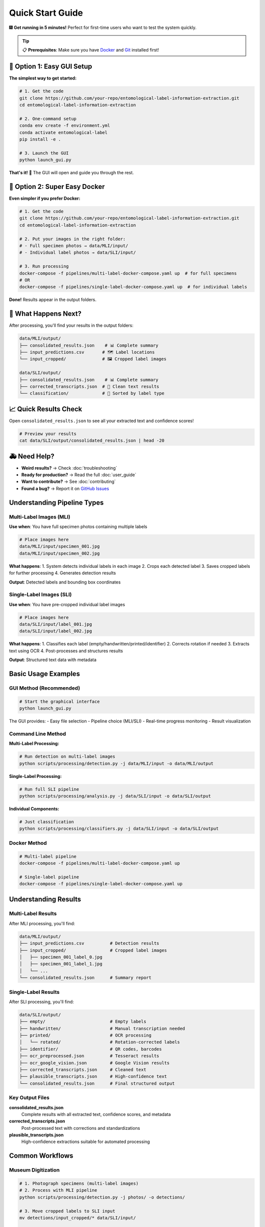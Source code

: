 Quick Start Guide
=================

🎆 **Get running in 5 minutes!** Perfect for first-time users who want to test the system quickly.

.. tip::
   📋 **Prerequisites**: Make sure you have `Docker <https://docker.com>`_ and `Git <https://git-scm.com/>`_ installed first!

🚀 Option 1: Easy GUI Setup
---------------------------

**The simplest way to get started:**

.. code-block:: bash

   # 1. Get the code
   git clone https://github.com/your-repo/entomological-label-information-extraction.git
   cd entomological-label-information-extraction

   # 2. One-command setup
   conda env create -f environment.yml
   conda activate entomological-label
   pip install -e .

   # 3. Launch the GUI
   python launch_gui.py

**That's it!** 🎉 The GUI will open and guide you through the rest.

🐳 Option 2: Super Easy Docker
-----------------------------

**Even simpler if you prefer Docker:**

.. code-block:: bash

   # 1. Get the code
   git clone https://github.com/your-repo/entomological-label-information-extraction.git
   cd entomological-label-information-extraction

   # 2. Put your images in the right folder:
   # - Full specimen photos → data/MLI/input/
   # - Individual label photos → data/SLI/input/

   # 3. Run processing
   docker-compose -f pipelines/multi-label-docker-compose.yaml up  # for full specimens
   # OR
   docker-compose -f pipelines/single-label-docker-compose.yaml up  # for individual labels

**Done!** Results appear in the output folders.

🎯 What Happens Next?
----------------------

After processing, you'll find your results in the output folders:

.. code-block:: text

   data/MLI/output/
   ├── consolidated_results.json    # 📊 Complete summary 
   ├── input_predictions.csv       # 🗺 Label locations
   └── input_cropped/              # 🖼️ Cropped label images

   data/SLI/output/
   ├── consolidated_results.json    # 📊 Complete summary
   ├── corrected_transcripts.json  # 🧹 Clean text results
   └── classification/             # 📁 Sorted by label type

📈 Quick Results Check
-----------------------

Open ``consolidated_results.json`` to see all your extracted text and confidence scores!

.. code-block:: bash

   # Preview your results
   cat data/SLI/output/consolidated_results.json | head -20

🚑 Need Help?
---------------

- **Weird results?** → Check :doc:`troubleshooting`
- **Ready for production?** → Read the full :doc:`user_guide`
- **Want to contribute?** → See :doc:`contributing`
- **Found a bug?** → Report it on `GitHub Issues <https://github.com/your-repo/entomological-label-information-extraction/issues>`_

Understanding Pipeline Types
----------------------------

Multi-Label Images (MLI)
~~~~~~~~~~~~~~~~~~~~~~~~~

**Use when**: You have full specimen photos containing multiple labels

.. code-block:: bash

   # Place images here
   data/MLI/input/specimen_001.jpg
   data/MLI/input/specimen_002.jpg

**What happens**:
1. System detects individual labels in each image
2. Crops each detected label
3. Saves cropped labels for further processing
4. Generates detection results

**Output**: Detected labels and bounding box coordinates

Single-Label Images (SLI)
~~~~~~~~~~~~~~~~~~~~~~~~~~

**Use when**: You have pre-cropped individual label images

.. code-block:: bash

   # Place images here
   data/SLI/input/label_001.jpg
   data/SLI/input/label_002.jpg

**What happens**:
1. Classifies each label (empty/handwritten/printed/identifier)
2. Corrects rotation if needed
3. Extracts text using OCR
4. Post-processes and structures results

**Output**: Structured text data with metadata

Basic Usage Examples
--------------------

GUI Method (Recommended)
~~~~~~~~~~~~~~~~~~~~~~~~~

.. code-block:: bash

   # Start the graphical interface
   python launch_gui.py

The GUI provides:
- Easy file selection
- Pipeline choice (MLI/SLI)
- Real-time progress monitoring
- Result visualization

Command Line Method
~~~~~~~~~~~~~~~~~~~

**Multi-Label Processing:**

.. code-block:: bash

   # Run detection on multi-label images
   python scripts/processing/detection.py -j data/MLI/input -o data/MLI/output

**Single-Label Processing:**

.. code-block:: bash

   # Run full SLI pipeline
   python scripts/processing/analysis.py -j data/SLI/input -o data/SLI/output

**Individual Components:**

.. code-block:: bash

   # Just classification
   python scripts/processing/classifiers.py -j data/SLI/input -o data/SLI/output

Docker Method
~~~~~~~~~~~~~

.. code-block:: bash

   # Multi-label pipeline
   docker-compose -f pipelines/multi-label-docker-compose.yaml up

   # Single-label pipeline
   docker-compose -f pipelines/single-label-docker-compose.yaml up

Understanding Results
---------------------

Multi-Label Results
~~~~~~~~~~~~~~~~~~~

After MLI processing, you'll find:

.. code-block:: text

   data/MLI/output/
   ├── input_predictions.csv          # Detection results
   ├── input_cropped/                 # Cropped label images
   │   ├── specimen_001_label_0.jpg
   │   ├── specimen_001_label_1.jpg
   │   └── ...
   └── consolidated_results.json      # Summary report

Single-Label Results
~~~~~~~~~~~~~~~~~~~~

After SLI processing, you'll find:

.. code-block:: text

   data/SLI/output/
   ├── empty/                         # Empty labels
   ├── handwritten/                   # Manual transcription needed
   ├── printed/                       # OCR processing
   │   └── rotated/                   # Rotation-corrected labels
   ├── identifier/                    # QR codes, barcodes
   ├── ocr_preprocessed.json          # Tesseract results
   ├── ocr_google_vision.json         # Google Vision results
   ├── corrected_transcripts.json     # Cleaned text
   ├── plausible_transcripts.json     # High-confidence text
   └── consolidated_results.json      # Final structured output

Key Output Files
~~~~~~~~~~~~~~~~

**consolidated_results.json**
   Complete results with all extracted text, confidence scores, and metadata

**corrected_transcripts.json**
   Post-processed text with corrections and standardizations

**plausible_transcripts.json**
   High-confidence extractions suitable for automated processing

Common Workflows
----------------

Museum Digitization
~~~~~~~~~~~~~~~~~~~

.. code-block:: bash

   # 1. Photograph specimens (multi-label images)
   # 2. Process with MLI pipeline
   python scripts/processing/detection.py -j photos/ -o detections/
   
   # 3. Move cropped labels to SLI input
   mv detections/input_cropped/* data/SLI/input/
   
   # 4. Process individual labels
   python scripts/processing/analysis.py -j data/SLI/input -o data/SLI/output

Research Data Preparation
~~~~~~~~~~~~~~~~~~~~~~~~~

.. code-block:: bash

   # 1. Process pre-cropped labels directly
   python scripts/processing/analysis.py -j research_labels/ -o results/
   
   # 2. Extract high-confidence text
   cat results/plausible_transcripts.json
   
   # 3. Run evaluation metrics
   python scripts/evaluation/ocr_eval.py -i results/

Quality Assessment
~~~~~~~~~~~~~~~~~~

.. code-block:: bash

   # Generate comprehensive evaluation report
   python scripts/evaluation/analysis_eval.py -i data/SLI/output/
   
   # Check clustering analysis
   python scripts/evaluation/cluster_eval.py -i data/SLI/output/
   
   # Evaluate classification accuracy
   python scripts/evaluation/classifiers_eval.py -i data/SLI/output/

Next Steps
----------

Now that you have the basics working:

1. **Explore Configuration**: Check :doc:`configuration` for customization options
2. **Pipeline Details**: Read :doc:`pipeline_details` for in-depth understanding
3. **API Documentation**: Browse :doc:`api/modules` for programmatic usage
4. **Evaluation**: Learn about :doc:`evaluation` metrics and analysis
5. **Troubleshooting**: Consult :doc:`troubleshooting` for common issues

Tips for Success
----------------

**Image Quality**
- Use high-resolution images (300+ DPI)
- Ensure good lighting and contrast
- Minimize blur and skew

**Batch Processing**
- Process images in batches of 10-50 for optimal performance
- Monitor memory usage with large datasets
- Use Docker for consistent results across systems

**Result Validation**
- Always review high-confidence results manually
- Check empty label classifications
- Verify handwritten label identification

**Performance Optimization**
- Use GPU acceleration when available
- Adjust batch sizes based on available memory
- Consider using Google Vision API for better OCR accuracy